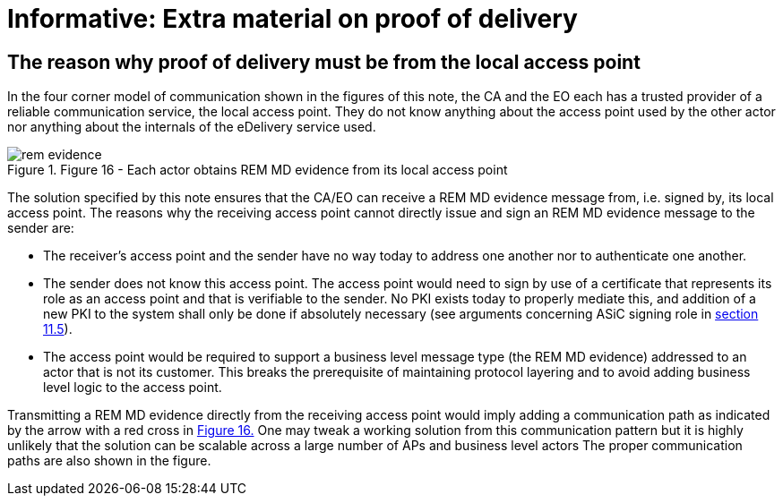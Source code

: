 
= Informative: Extra material on proof of delivery

==	The reason why proof of delivery must be from the local access point

In the four corner model of communication shown in the figures of this note, the CA and the EO each has a trusted provider of a reliable communication service, the local access point. They do not know anything about the access point used by the other actor nor anything about the internals of the eDelivery service used.


[[fig16]]
.Figure 16 - Each actor obtains REM MD evidence from its local access point
image::rem_evidence.png[align="center"]


The solution specified by this note ensures that the CA/EO can receive a REM MD evidence message from, i.e. signed by, its local access point. The reasons why the receiving access point cannot directly issue and sign an REM MD evidence message to the sender are:

* The receiver’s access point and the sender have no way today to address one another nor to authenticate one another.
* The sender does not know this access point. The access point would need to sign by use of a certificate that represents its role as an access point and that is verifiable to the sender. No PKI exists today to properly mediate this, and addition of a new PKI to the system shall only be done if absolutely necessary (see arguments concerning ASiC signing role in <<Proposed solution, section 11.5>>).
* The access point would be required to support a business level message type (the REM MD evidence) addressed to an actor that is not its customer. This breaks the prerequisite of maintaining protocol layering and to avoid adding business level logic to the access point.

Transmitting a REM MD evidence directly from the receiving access point would imply adding a communication path as indicated by the arrow with a red cross in <<fig16, Figure 16.>> One may tweak a working solution from this communication pattern but it is highly unlikely that the solution can be scalable across a large number of APs and business level actors The proper communication paths are also shown in the figure.
